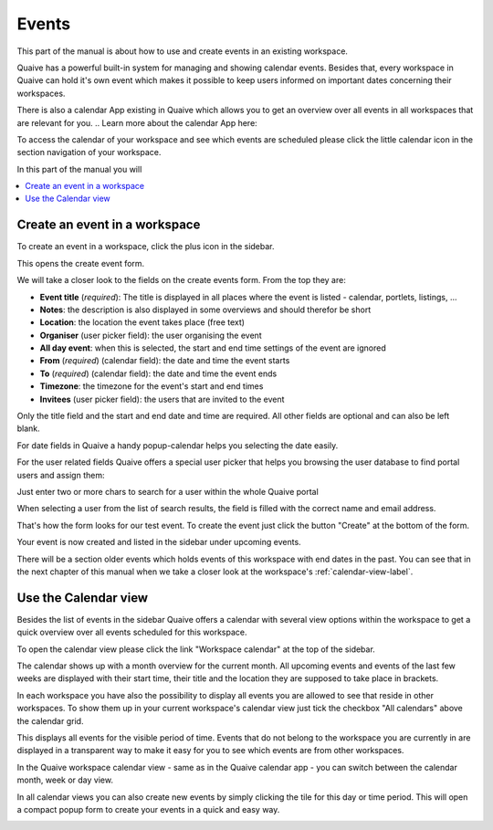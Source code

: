 .. _workspace-events-label:

Events
====================

This part of the manual is about how to use and create events in an existing workspace.

Quaive has a powerful built-in system for managing and showing calendar events.
Besides that, every workspace in Quaive can hold it's own event which makes it possible to keep users informed on important dates concerning their workspaces.

There is also a calendar App existing in Quaive which allows you to get an overview over all events in all workspaces that are relevant for you.
.. Learn more about the calendar App here:

To access the calendar of your workspace and see which events are scheduled please click the little calendar icon in the section navigation of your workspace.

.. image::  ../images/workspace-settings-sidebar.png

In this part of the manual you will

.. contents::
    :depth: 1
    :local:

-------------------------------
Create an event in a workspace
-------------------------------

To create an event in a workspace, click the plus icon in the sidebar.

.. image::  ../images/create-event-1.png

This opens the create event form.

.. image::  ../images/create-event-2.png

We will take a closer look to the fields on the create events form. From the top they are:

* **Event title** (*required*): The title is displayed in all places where the event is listed - calendar, portlets, listings, ...
* **Notes**: the description is also displayed in some overviews and should therefor be short
* **Location**: the location the event takes place (free text)
* **Organiser** (user picker field): the user organising the event
* **All day event**: when this is selected, the start and end time settings of the event are ignored
* **From** (*required*) (calendar field): the date and time the event starts
* **To** (*required*) (calendar field): the date and time the event ends
* **Timezone**: the timezone for the event's start and end times
* **Invitees** (user picker field): the users that are invited to the event

Only the title field and the start and end date and time are required. All other fields are optional and can also be left blank.

For date fields in Quaive a handy popup-calendar helps you selecting the date easily.

For the user related fields Quaive offers a special user picker that helps you browsing the user database to find portal users and assign them:

.. image::  ../images/user-picker-1.png

Just enter two or more chars to search for a user within the whole Quaive portal

.. image::  ../images/user-picker-2.png

When selecting a user from the list of search results, the field is filled with the correct name and email address.

.. image::  ../images/user-picker-3.png

That's how the form looks for our test event. To create the event just click the button "Create" at the bottom of the form.

.. image::  ../images/create-event-3.png

Your event is now created and listed in the sidebar under upcoming events.

There will be a section older events which holds events of this workspace with end dates in the past. You can see that in the next chapter of this manual when we take a closer look at the workspace's :ref:`calendar-view-label`.

.. image::  ../images/create-event-4.png


-------------------------------
Use the Calendar view
-------------------------------

Besides the list of events in the sidebar Quaive offers a calendar with several view options within the workspace to get a quick overview over all events scheduled for this workspace.

To open the calendar view please click the link "Workspace calendar" at the top of the sidebar.

.. image::  ../images/events-calendar-1.png

The calendar shows up with a month overview for the current month.
All upcoming events and events of the last few weeks are displayed with their start time, their title and the location they are supposed to take place in brackets.

.. image::  ../images/events-calendar-2.png

In each workspace you have also the possibility to display all events you are allowed to see that reside in other workspaces.
To show them up in your current workspace's calendar view just tick the checkbox "All calendars" above the calendar grid.

.. image::  ../images/events-calendar-3.png

This displays all events for the visible period of time.
Events that do not belong to the workspace you are currently in are displayed in a transparent way to make it easy for you to see which events are from other workspaces.

.. image::  ../images/events-calendar-4.png

In the Quaive workspace calendar view - same as in the Quaive calendar app - you can switch between the calendar month, week or day view.

.. image::  ../images/events-calendar-6.png

.. image::  ../images/events-calendar-7.png

In all calendar views you can also create new events by simply clicking the tile for this day or time period.
This will open a compact popup form to create your events in a quick and easy way.

.. image::  ../images/events-calendar-5.png

